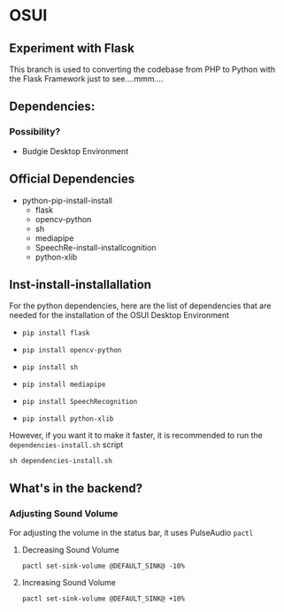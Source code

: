 * OSUI

** Experiment with Flask 

This branch is used to converting the codebase from PHP to Python with the 
Flask Framework just to see....mmm....



** Dependencies: 
*** Possibility?
- Budgie Desktop Environment

** Official Dependencies

- python-pip-install-install
	- flask
	- opencv-python
	- sh
	- mediapipe
	- SpeechRe-install-installcognition
	- python-xlib


** Inst-install-installallation

For the python dependencies, here are the list of dependencies that
are needed for the installation of the OSUI Desktop Environment

- ~pip install flask~

- ~pip install opencv-python~

- ~pip install sh~

- ~pip install mediapipe~

- ~pip install SpeechRecognition~

- ~pip install python-xlib~

  
However, if you want it to make it faster, it is recommended to run
the ~dependencies-install.sh~ script

#+BEGIN_SRC shell
sh dependencies-install.sh
#+END_SRC




** What's in the backend?

*** Adjusting Sound Volume
For adjusting the volume in the status bar, it uses PulseAudio ~pactl~


**** Decreasing Sound Volume

#+BEGIN_SRC shell
pactl set-sink-volume @DEFAULT_SINK@ -10%
#+END_SRC


**** Increasing Sound Volume

#+BEGIN_SRC shell
pactl set-sink-volume @DEFAULT_SINK@ +10%
#+END_SRC
